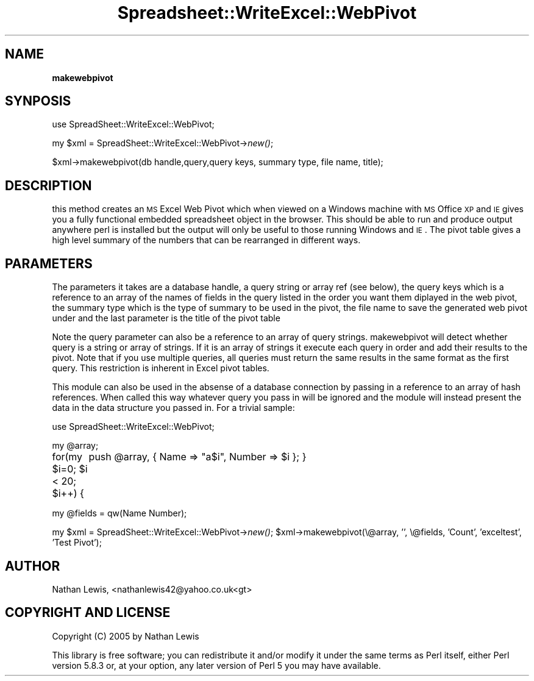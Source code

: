 .\" Automatically generated by Pod::Man v1.37, Pod::Parser v1.14
.\"
.\" Standard preamble:
.\" ========================================================================
.de Sh \" Subsection heading
.br
.if t .Sp
.ne 5
.PP
\fB\\$1\fR
.PP
..
.de Sp \" Vertical space (when we can't use .PP)
.if t .sp .5v
.if n .sp
..
.de Vb \" Begin verbatim text
.ft CW
.nf
.ne \\$1
..
.de Ve \" End verbatim text
.ft R
.fi
..
.\" Set up some character translations and predefined strings.  \*(-- will
.\" give an unbreakable dash, \*(PI will give pi, \*(L" will give a left
.\" double quote, and \*(R" will give a right double quote.  | will give a
.\" real vertical bar.  \*(C+ will give a nicer C++.  Capital omega is used to
.\" do unbreakable dashes and therefore won't be available.  \*(C` and \*(C'
.\" expand to `' in nroff, nothing in troff, for use with C<>.
.tr \(*W-|\(bv\*(Tr
.ds C+ C\v'-.1v'\h'-1p'\s-2+\h'-1p'+\s0\v'.1v'\h'-1p'
.ie n \{\
.    ds -- \(*W-
.    ds PI pi
.    if (\n(.H=4u)&(1m=24u) .ds -- \(*W\h'-12u'\(*W\h'-12u'-\" diablo 10 pitch
.    if (\n(.H=4u)&(1m=20u) .ds -- \(*W\h'-12u'\(*W\h'-8u'-\"  diablo 12 pitch
.    ds L" ""
.    ds R" ""
.    ds C` ""
.    ds C' ""
'br\}
.el\{\
.    ds -- \|\(em\|
.    ds PI \(*p
.    ds L" ``
.    ds R" ''
'br\}
.\"
.\" If the F register is turned on, we'll generate index entries on stderr for
.\" titles (.TH), headers (.SH), subsections (.Sh), items (.Ip), and index
.\" entries marked with X<> in POD.  Of course, you'll have to process the
.\" output yourself in some meaningful fashion.
.if \nF \{\
.    de IX
.    tm Index:\\$1\t\\n%\t"\\$2"
..
.    nr % 0
.    rr F
.\}
.\"
.\" For nroff, turn off justification.  Always turn off hyphenation; it makes
.\" way too many mistakes in technical documents.
.hy 0
.if n .na
.\"
.\" Accent mark definitions (@(#)ms.acc 1.5 88/02/08 SMI; from UCB 4.2).
.\" Fear.  Run.  Save yourself.  No user-serviceable parts.
.    \" fudge factors for nroff and troff
.if n \{\
.    ds #H 0
.    ds #V .8m
.    ds #F .3m
.    ds #[ \f1
.    ds #] \fP
.\}
.if t \{\
.    ds #H ((1u-(\\\\n(.fu%2u))*.13m)
.    ds #V .6m
.    ds #F 0
.    ds #[ \&
.    ds #] \&
.\}
.    \" simple accents for nroff and troff
.if n \{\
.    ds ' \&
.    ds ` \&
.    ds ^ \&
.    ds , \&
.    ds ~ ~
.    ds /
.\}
.if t \{\
.    ds ' \\k:\h'-(\\n(.wu*8/10-\*(#H)'\'\h"|\\n:u"
.    ds ` \\k:\h'-(\\n(.wu*8/10-\*(#H)'\`\h'|\\n:u'
.    ds ^ \\k:\h'-(\\n(.wu*10/11-\*(#H)'^\h'|\\n:u'
.    ds , \\k:\h'-(\\n(.wu*8/10)',\h'|\\n:u'
.    ds ~ \\k:\h'-(\\n(.wu-\*(#H-.1m)'~\h'|\\n:u'
.    ds / \\k:\h'-(\\n(.wu*8/10-\*(#H)'\z\(sl\h'|\\n:u'
.\}
.    \" troff and (daisy-wheel) nroff accents
.ds : \\k:\h'-(\\n(.wu*8/10-\*(#H+.1m+\*(#F)'\v'-\*(#V'\z.\h'.2m+\*(#F'.\h'|\\n:u'\v'\*(#V'
.ds 8 \h'\*(#H'\(*b\h'-\*(#H'
.ds o \\k:\h'-(\\n(.wu+\w'\(de'u-\*(#H)/2u'\v'-.3n'\*(#[\z\(de\v'.3n'\h'|\\n:u'\*(#]
.ds d- \h'\*(#H'\(pd\h'-\w'~'u'\v'-.25m'\f2\(hy\fP\v'.25m'\h'-\*(#H'
.ds D- D\\k:\h'-\w'D'u'\v'-.11m'\z\(hy\v'.11m'\h'|\\n:u'
.ds th \*(#[\v'.3m'\s+1I\s-1\v'-.3m'\h'-(\w'I'u*2/3)'\s-1o\s+1\*(#]
.ds Th \*(#[\s+2I\s-2\h'-\w'I'u*3/5'\v'-.3m'o\v'.3m'\*(#]
.ds ae a\h'-(\w'a'u*4/10)'e
.ds Ae A\h'-(\w'A'u*4/10)'E
.    \" corrections for vroff
.if v .ds ~ \\k:\h'-(\\n(.wu*9/10-\*(#H)'\s-2\u~\d\s+2\h'|\\n:u'
.if v .ds ^ \\k:\h'-(\\n(.wu*10/11-\*(#H)'\v'-.4m'^\v'.4m'\h'|\\n:u'
.    \" for low resolution devices (crt and lpr)
.if \n(.H>23 .if \n(.V>19 \
\{\
.    ds : e
.    ds 8 ss
.    ds o a
.    ds d- d\h'-1'\(ga
.    ds D- D\h'-1'\(hy
.    ds th \o'bp'
.    ds Th \o'LP'
.    ds ae ae
.    ds Ae AE
.\}
.rm #[ #] #H #V #F C
.\" ========================================================================
.\"
.IX Title "Spreadsheet::WriteExcel::WebPivot 3"
.TH Spreadsheet::WriteExcel::WebPivot 3 "2005-08-14" "perl v5.8.3" "User Contributed Perl Documentation"
.SH "NAME"
.Sh "makewebpivot"
.IX Subsection "makewebpivot"
.SH "SYNPOSIS"
.IX Header "SYNPOSIS"
use SpreadSheet::WriteExcel::WebPivot;
.PP
my \f(CW$xml\fR = SpreadSheet::WriteExcel::WebPivot\->\fInew()\fR;
.PP
$xml\->makewebpivot(db handle,query,query keys, summary type, file name, title);
.SH "DESCRIPTION"
.IX Header "DESCRIPTION"
this method creates an \s-1MS\s0 Excel Web Pivot which when viewed on a Windows 
machine with \s-1MS\s0 Office \s-1XP\s0 and \s-1IE\s0 gives you a fully functional embedded 
spreadsheet object in the browser. This should be able to run and produce
output anywhere perl is installed but the output will only be useful to those
running Windows and \s-1IE\s0.
The pivot table gives a high level summary of the numbers that can be
rearranged in different ways.
.SH "PARAMETERS"
.IX Header "PARAMETERS"
The parameters it takes are a database handle, a query string or array ref (see below), the query
keys which is a reference to an array of the names of fields in the query 
listed in the
order you want them diplayed in the web pivot, the summary type which is
the type of summary to be used in the pivot, the file name to save the
generated web pivot under and the last parameter is the title of the pivot table
.PP
Note the query parameter can also be a reference to an array of query strings.
makewebpivot will detect whether query is a string or array of strings. If it
is an array of strings it execute each query in order and add their results to
the pivot. Note that if you use multiple queries, all queries must return the
same results in the same format as the first query. This restriction is 
inherent in Excel pivot tables.
.PP
This module can also be used in the absense of a database connection by
passing in a reference to an array of hash references. When called this
way whatever query you pass in will be ignored and the module will instead 
present the data in the data structure you passed in. For a trivial sample:
.PP
use SpreadSheet::WriteExcel::WebPivot;
.PP
my \f(CW@array\fR;
.PP
for(my \f(CW$i\fR=0; \f(CW$i\fR < 20; \f(CW$i\fR++) {
	push \f(CW@array\fR, { Name => \*(L"a$i\*(R", Number => \f(CW$i\fR };
}	
.PP
my \f(CW@fields\fR = qw(Name Number);
.PP
my \f(CW$xml\fR = SpreadSheet::WriteExcel::WebPivot\->\fInew()\fR;
\&\f(CW$xml\fR\->makewebpivot(\e@array, '', \e@fields, 'Count', 'exceltest',
\&'Test Pivot');
.SH "AUTHOR"
.IX Header "AUTHOR"
Nathan Lewis, <nathanlewis42@yahoo.co.uk<gt>
.SH "COPYRIGHT AND LICENSE"
.IX Header "COPYRIGHT AND LICENSE"
Copyright (C) 2005 by Nathan Lewis
.PP
This library is free software; you can redistribute it and/or modify
it under the same terms as Perl itself, either Perl version 5.8.3 or,
at your option, any later version of Perl 5 you may have available.
